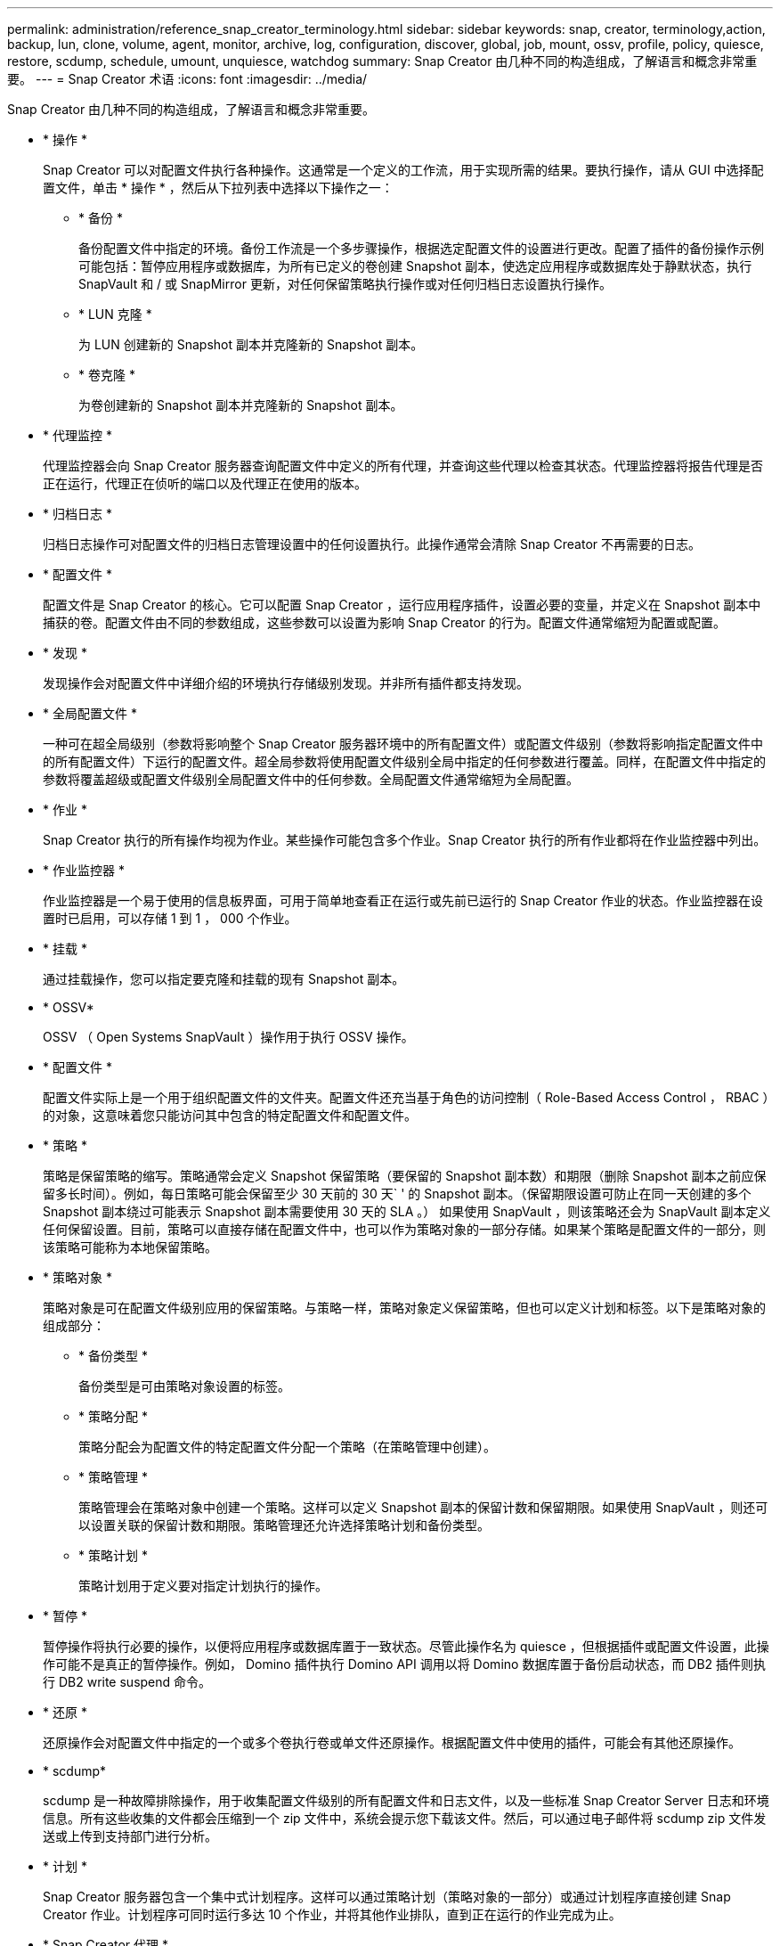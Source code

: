 ---
permalink: administration/reference_snap_creator_terminology.html 
sidebar: sidebar 
keywords: snap, creator, terminology,action, backup, lun, clone, volume, agent, monitor, archive, log, configuration, discover, global, job, mount, ossv, profile, policy, quiesce, restore, scdump, schedule, umount, unquiesce, watchdog 
summary: Snap Creator 由几种不同的构造组成，了解语言和概念非常重要。 
---
= Snap Creator 术语
:icons: font
:imagesdir: ../media/


[role="lead"]
Snap Creator 由几种不同的构造组成，了解语言和概念非常重要。

* * 操作 *
+
Snap Creator 可以对配置文件执行各种操作。这通常是一个定义的工作流，用于实现所需的结果。要执行操作，请从 GUI 中选择配置文件，单击 * 操作 * ，然后从下拉列表中选择以下操作之一：

+
** * 备份 *
+
备份配置文件中指定的环境。备份工作流是一个多步骤操作，根据选定配置文件的设置进行更改。配置了插件的备份操作示例可能包括：暂停应用程序或数据库，为所有已定义的卷创建 Snapshot 副本，使选定应用程序或数据库处于静默状态，执行 SnapVault 和 / 或 SnapMirror 更新，对任何保留策略执行操作或对任何归档日志设置执行操作。

** * LUN 克隆 *
+
为 LUN 创建新的 Snapshot 副本并克隆新的 Snapshot 副本。

** * 卷克隆 *
+
为卷创建新的 Snapshot 副本并克隆新的 Snapshot 副本。



* * 代理监控 *
+
代理监控器会向 Snap Creator 服务器查询配置文件中定义的所有代理，并查询这些代理以检查其状态。代理监控器将报告代理是否正在运行，代理正在侦听的端口以及代理正在使用的版本。

* * 归档日志 *
+
归档日志操作可对配置文件的归档日志管理设置中的任何设置执行。此操作通常会清除 Snap Creator 不再需要的日志。

* * 配置文件 *
+
配置文件是 Snap Creator 的核心。它可以配置 Snap Creator ，运行应用程序插件，设置必要的变量，并定义在 Snapshot 副本中捕获的卷。配置文件由不同的参数组成，这些参数可以设置为影响 Snap Creator 的行为。配置文件通常缩短为配置或配置。

* * 发现 *
+
发现操作会对配置文件中详细介绍的环境执行存储级别发现。并非所有插件都支持发现。

* * 全局配置文件 *
+
一种可在超全局级别（参数将影响整个 Snap Creator 服务器环境中的所有配置文件）或配置文件级别（参数将影响指定配置文件中的所有配置文件）下运行的配置文件。超全局参数将使用配置文件级别全局中指定的任何参数进行覆盖。同样，在配置文件中指定的参数将覆盖超级或配置文件级别全局配置文件中的任何参数。全局配置文件通常缩短为全局配置。

* * 作业 *
+
Snap Creator 执行的所有操作均视为作业。某些操作可能包含多个作业。Snap Creator 执行的所有作业都将在作业监控器中列出。

* * 作业监控器 *
+
作业监控器是一个易于使用的信息板界面，可用于简单地查看正在运行或先前已运行的 Snap Creator 作业的状态。作业监控器在设置时已启用，可以存储 1 到 1 ， 000 个作业。

* * 挂载 *
+
通过挂载操作，您可以指定要克隆和挂载的现有 Snapshot 副本。

* * OSSV*
+
OSSV （ Open Systems SnapVault ）操作用于执行 OSSV 操作。

* * 配置文件 *
+
配置文件实际上是一个用于组织配置文件的文件夹。配置文件还充当基于角色的访问控制（ Role-Based Access Control ， RBAC ）的对象，这意味着您只能访问其中包含的特定配置文件和配置文件。

* * 策略 *
+
策略是保留策略的缩写。策略通常会定义 Snapshot 保留策略（要保留的 Snapshot 副本数）和期限（删除 Snapshot 副本之前应保留多长时间）。例如，每日策略可能会保留至少 30 天前的 30 天` ' 的 Snapshot 副本。（保留期限设置可防止在同一天创建的多个 Snapshot 副本绕过可能表示 Snapshot 副本需要使用 30 天的 SLA 。） 如果使用 SnapVault ，则该策略还会为 SnapVault 副本定义任何保留设置。目前，策略可以直接存储在配置文件中，也可以作为策略对象的一部分存储。如果某个策略是配置文件的一部分，则该策略可能称为本地保留策略。

* * 策略对象 *
+
策略对象是可在配置文件级别应用的保留策略。与策略一样，策略对象定义保留策略，但也可以定义计划和标签。以下是策略对象的组成部分：

+
** * 备份类型 *
+
备份类型是可由策略对象设置的标签。

** * 策略分配 *
+
策略分配会为配置文件的特定配置文件分配一个策略（在策略管理中创建）。

** * 策略管理 *
+
策略管理会在策略对象中创建一个策略。这样可以定义 Snapshot 副本的保留计数和保留期限。如果使用 SnapVault ，则还可以设置关联的保留计数和期限。策略管理还允许选择策略计划和备份类型。

** * 策略计划 *
+
策略计划用于定义要对指定计划执行的操作。



* * 暂停 *
+
暂停操作将执行必要的操作，以便将应用程序或数据库置于一致状态。尽管此操作名为 quiesce ，但根据插件或配置文件设置，此操作可能不是真正的暂停操作。例如， Domino 插件执行 Domino API 调用以将 Domino 数据库置于备份启动状态，而 DB2 插件则执行 DB2 write suspend 命令。

* * 还原 *
+
还原操作会对配置文件中指定的一个或多个卷执行卷或单文件还原操作。根据配置文件中使用的插件，可能会有其他还原操作。

* * scdump*
+
scdump 是一种故障排除操作，用于收集配置文件级别的所有配置文件和日志文件，以及一些标准 Snap Creator Server 日志和环境信息。所有这些收集的文件都会压缩到一个 zip 文件中，系统会提示您下载该文件。然后，可以通过电子邮件将 scdump zip 文件发送或上传到支持部门进行分析。

* * 计划 *
+
Snap Creator 服务器包含一个集中式计划程序。这样可以通过策略计划（策略对象的一部分）或通过计划程序直接创建 Snap Creator 作业。计划程序可同时运行多达 10 个作业，并将其他作业排队，直到正在运行的作业完成为止。

* * Snap Creator 代理 *
+
Snap Creator 代理通常与安装应用程序或数据库的主机安装在同一台主机上。代理是插件所在位置。有时，在 Snap Creator 中，此代理会缩短为 scAgent 。

* * Snap Creator Framework *
+
Snap Creator 是一个框架，完整的产品名称为 NetApp Snap Creator Framework 。

* * Snap Creator 插件 *
+
插件用于将应用程序或数据库置于一致状态。Snap Creator 包含多个插件，这些插件已包含在二进制文件中，不需要进行任何其他安装。

* * Snap Creator 服务器 *
+
Snap Creator 服务器通常安装在物理或虚拟主机上。该服务器托管 Snap Creator GUI 和必要的数据库，用于存储有关作业，计划，用户，角色，配置文件， 配置文件和插件中的元数据。在 Snap Creator 中，此服务器有时会缩短为 scServer 。

* * umount*
+
使用 umount 操作可以指定要卸载的现有挂载点。

* * 退出静默 *
+
取消静默操作将执行必要的操作，以使应用程序或数据库返回到正常操作模式。尽管此操作名为 unquiesce ，但根据插件或配置文件设置，此操作可能不是真正的 unquiesce 操作。例如， Domino 插件执行 Domino API 调用以将 Domino 数据库置于备份停止状态，而 DB2 插件则执行 write resume 命令。

* * 监视程序 *
+
watchdog 是 Snap Creator Agent 的一部分，用于监控代理正在执行的作业的状态。如果代理未在指定时间内做出响应，则 watchdog 可以重新启动代理或结束特定操作。例如，如果暂停操作超过超时值，则 watchdog 可以停止暂停操作并启动取消暂停，以使数据库返回到正常运行模式。


